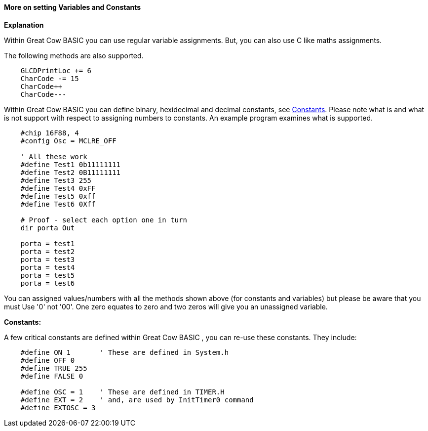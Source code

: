==== More on setting Variables and Constants

*Explanation*

Within Great Cow BASIC you can use regular variable assignments. But, you can also use C like maths assignments.

The following methods are also supported.
----
    GLCDPrintLoc += 6
    CharCode -= 15
    CharCode++
    CharCode---
----

Within Great Cow BASIC you can define binary, hexidecimal and decimal constants, see <<_constants,Constants>>. Please note what is and what is not support with respect to assigning numbers to constants. An example program examines what is supported.

----
    #chip 16F88, 4
    #config Osc = MCLRE_OFF

    ' All these work
    #define Test1 0b11111111
    #define Test2 0B11111111
    #define Test3 255
    #define Test4 0xFF
    #define Test5 0xff
    #define Test6 0Xff

    # Proof - select each option one in turn
    dir porta Out

    porta = test1
    porta = test2
    porta = test3
    porta = test4
    porta = test5
    porta = test6
----
You can assigned values/numbers with all the methods shown above (for constants and variables) but please be aware that you must Use '0' not '00'. One zero equates to zero and two zeros will give you an unassigned variable.

*Constants:*

A few critical constants are defined within Great Cow BASIC , you can re-use these constants. They include:

----
    #define ON 1       ' These are defined in System.h
    #define OFF 0
    #define TRUE 255
    #define FALSE 0

    #define OSC = 1    ' These are defined in TIMER.H
    #define EXT = 2    ' and, are used by InitTimer0 command
    #define EXTOSC = 3
----
